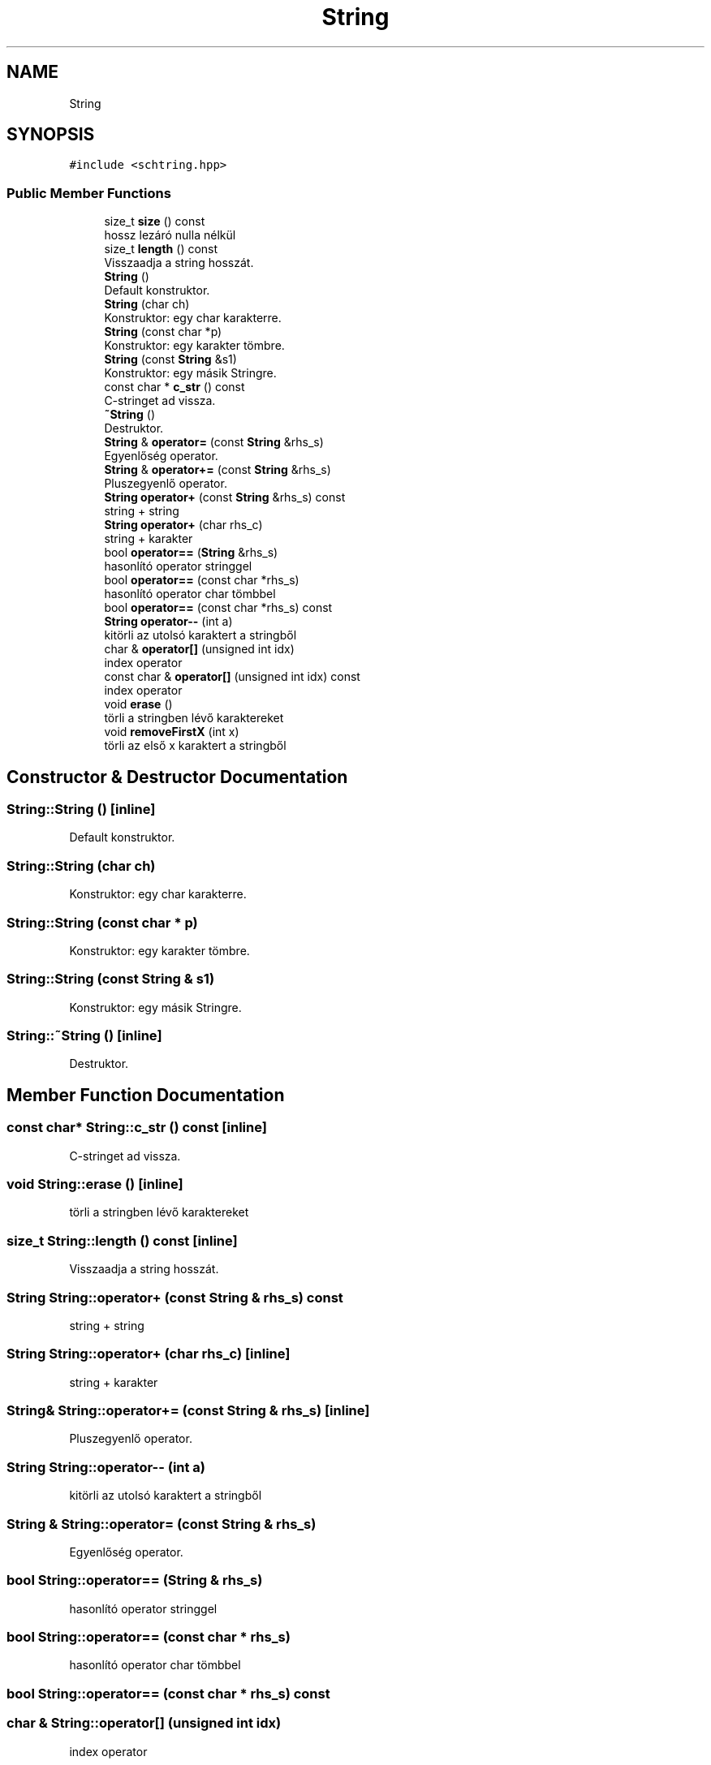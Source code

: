 .TH "String" 3 "Thu May 2 2019" "Prog2HF" \" -*- nroff -*-
.ad l
.nh
.SH NAME
String
.SH SYNOPSIS
.br
.PP
.PP
\fC#include <schtring\&.hpp>\fP
.SS "Public Member Functions"

.in +1c
.ti -1c
.RI "size_t \fBsize\fP () const"
.br
.RI "hossz lezáró nulla nélkül "
.ti -1c
.RI "size_t \fBlength\fP () const"
.br
.RI "Visszaadja a string hosszát\&. "
.ti -1c
.RI "\fBString\fP ()"
.br
.RI "Default konstruktor\&. "
.ti -1c
.RI "\fBString\fP (char ch)"
.br
.RI "Konstruktor: egy char karakterre\&. "
.ti -1c
.RI "\fBString\fP (const char *p)"
.br
.RI "Konstruktor: egy karakter tömbre\&. "
.ti -1c
.RI "\fBString\fP (const \fBString\fP &s1)"
.br
.RI "Konstruktor: egy másik Stringre\&. "
.ti -1c
.RI "const char * \fBc_str\fP () const"
.br
.RI "C-stringet ad vissza\&. "
.ti -1c
.RI "\fB~String\fP ()"
.br
.RI "Destruktor\&. "
.ti -1c
.RI "\fBString\fP & \fBoperator=\fP (const \fBString\fP &rhs_s)"
.br
.RI "Egyenlőség operator\&. "
.ti -1c
.RI "\fBString\fP & \fBoperator+=\fP (const \fBString\fP &rhs_s)"
.br
.RI "Pluszegyenlő operator\&. "
.ti -1c
.RI "\fBString\fP \fBoperator+\fP (const \fBString\fP &rhs_s) const"
.br
.RI "string + string "
.ti -1c
.RI "\fBString\fP \fBoperator+\fP (char rhs_c)"
.br
.RI "string + karakter "
.ti -1c
.RI "bool \fBoperator==\fP (\fBString\fP &rhs_s)"
.br
.RI "hasonlító operator stringgel "
.ti -1c
.RI "bool \fBoperator==\fP (const char *rhs_s)"
.br
.RI "hasonlító operator char tömbbel "
.ti -1c
.RI "bool \fBoperator==\fP (const char *rhs_s) const"
.br
.ti -1c
.RI "\fBString\fP \fBoperator\-\-\fP (int a)"
.br
.RI "kitörli az utolsó karaktert a stringből "
.ti -1c
.RI "char & \fBoperator[]\fP (unsigned int idx)"
.br
.RI "index operator "
.ti -1c
.RI "const char & \fBoperator[]\fP (unsigned int idx) const"
.br
.RI "index operator "
.ti -1c
.RI "void \fBerase\fP ()"
.br
.RI "törli a stringben lévő karaktereket "
.ti -1c
.RI "void \fBremoveFirstX\fP (int x)"
.br
.RI "törli az első x karaktert a stringből "
.in -1c
.SH "Constructor & Destructor Documentation"
.PP 
.SS "String::String ()\fC [inline]\fP"

.PP
Default konstruktor\&. 
.SS "String::String (char ch)"

.PP
Konstruktor: egy char karakterre\&. 
.SS "String::String (const char * p)"

.PP
Konstruktor: egy karakter tömbre\&. 
.SS "String::String (const \fBString\fP & s1)"

.PP
Konstruktor: egy másik Stringre\&. 
.SS "String::~String ()\fC [inline]\fP"

.PP
Destruktor\&. 
.SH "Member Function Documentation"
.PP 
.SS "const char* String::c_str () const\fC [inline]\fP"

.PP
C-stringet ad vissza\&. 
.SS "void String::erase ()\fC [inline]\fP"

.PP
törli a stringben lévő karaktereket 
.SS "size_t String::length () const\fC [inline]\fP"

.PP
Visszaadja a string hosszát\&. 
.SS "\fBString\fP String::operator+ (const \fBString\fP & rhs_s) const"

.PP
string + string 
.SS "\fBString\fP String::operator+ (char rhs_c)\fC [inline]\fP"

.PP
string + karakter 
.SS "\fBString\fP& String::operator+= (const \fBString\fP & rhs_s)\fC [inline]\fP"

.PP
Pluszegyenlő operator\&. 
.SS "\fBString\fP String::operator\-\- (int a)"

.PP
kitörli az utolsó karaktert a stringből 
.SS "\fBString\fP & String::operator= (const \fBString\fP & rhs_s)"

.PP
Egyenlőség operator\&. 
.SS "bool String::operator== (\fBString\fP & rhs_s)"

.PP
hasonlító operator stringgel 
.SS "bool String::operator== (const char * rhs_s)"

.PP
hasonlító operator char tömbbel 
.SS "bool String::operator== (const char * rhs_s) const"

.SS "char & String::operator[] (unsigned int idx)"

.PP
index operator 
.SS "const char & String::operator[] (unsigned int idx) const"

.PP
index operator 
.SS "void String::removeFirstX (int x)"

.PP
törli az első x karaktert a stringből 
.SS "size_t String::size () const\fC [inline]\fP"

.PP
hossz lezáró nulla nélkül Visszaadja a string hosszát 

.SH "Author"
.PP 
Generated automatically by Doxygen for Prog2HF from the source code\&.
